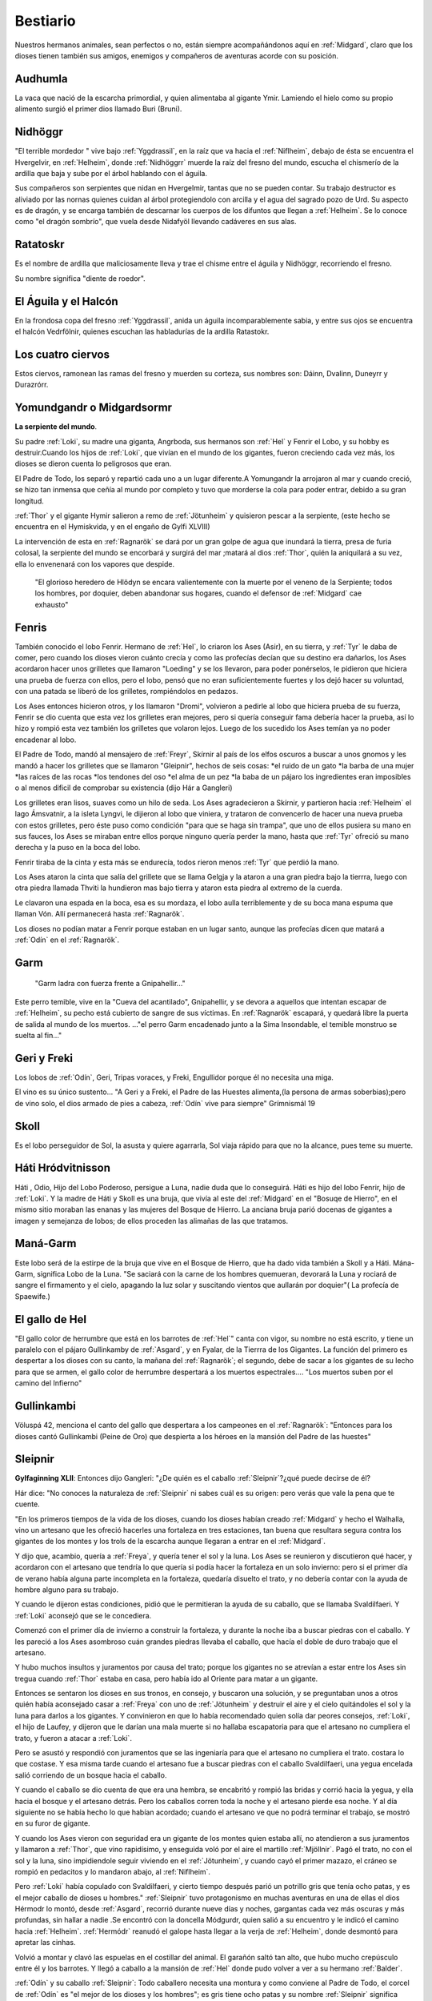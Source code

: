 Bestiario
===========

Nuestros hermanos animales, sean perfectos o no, están siempre
acompañándonos aquí en :ref:`Midgard`, claro que los dioses tienen también
sus amigos, enemigos y compañeros de aventuras acorde con su posición.

.. _Audhumla:

Audhumla
---------
La vaca que nació de la escarcha primordial, y quien alimentaba al gigante Ymir.
Lamiendo el hielo como su propio alimento surgió el primer dios llamado Buri
(Bruni).

.. _Nidhöggr:

Nidhöggr
---------
"El terrible mordedor " vive bajo :ref:`Yggdrassil`, en la raíz que va
hacia el :ref:`Niflheim`, debajo de ésta se encuentra el Hvergelvir, en
:ref:`Helheim`, donde :ref:`Nidhöggrr` muerde la raíz del fresno del mundo, escucha
el chismerío de la ardilla que baja y sube por el árbol hablando con el
águila.

Sus compañeros son serpientes que nidan en Hvergelmir, tantas que
no se pueden contar. Su trabajo destructor es aliviado por las nornas
quienes cuidan al árbol protegiendolo con arcilla y el agua del sagrado
pozo de Urd. Su aspecto es de dragón, y se encarga también de descarnar
los cuerpos de los difuntos que llegan a :ref:`Helheim`. Se lo conoce como "el
dragón sombrío", que vuela desde Nidafyöl llevando cadáveres en sus alas.

.. image:: /images/nidhoggr.jpg
	:align: center


.. _Ratatoskr:

Ratatoskr
----------

Es el nombre de ardilla que maliciosamente lleva y trae el chisme entre
el águila y Nidhöggr, recorriendo el fresno.

Su nombre significa "diente de roedor".

El Águila y el Halcón
----------------------

En la frondosa copa del fresno :ref:`Yggdrassil`, anida un águila incomparablemente
sabia, y entre sus ojos se encuentra el halcón Vedrfölnir, quienes escuchan las
habladurías de la ardilla Ratastokr.

Los cuatro ciervos
-------------------
Estos ciervos, ramonean las ramas del fresno y muerden su corteza, sus nombres
son: Dáinn, Dvalinn, Duneyrr y Durazrórr.

Yomundgandr o Midgardsormr
-----------------------------
**La serpiente del mundo**.

Su padre :ref:`Loki`, su madre una giganta, Angrboda, sus hermanos son :ref:`Hel` y Fenrir el Lobo,
y su hobby es destruir.Cuando los hijos de :ref:`Loki`, que vivían en el mundo de los gigantes,
fueron creciendo cada vez más, los dioses se dieron cuenta lo peligrosos que eran.

El Padre de Todo, los separó y repartió cada uno a un lugar diferente.A Yomungandr
la arrojaron al mar y cuando creció, se hizo tan inmensa que ceñía al mundo por
completo y tuvo que morderse la cola para poder entrar, debido a su gran longitud.

.. image:: /images/midgardserpent.jpg
	:align: center
	:width: 800 px
	:height: 424 px
	:scale: 70 %

:ref:`Thor` y el gigante Hymir salieron a remo de :ref:`Jötunheim` y quisieron pescar a la
serpiente, (este hecho se encuentra en el Hymiskvida, y en el engaño de Gylfi XLVIII)

La intervención de esta en :ref:`Ragnarök` se dará por un gran golpe de agua que
inundará la tierra, presa de furia colosal, la serpiente del mundo se encorbará y
surgirá del mar ;matará al dios :ref:`Thor`, quién la aniquilará a su vez, ella lo envenenará
con los vapores que despide.

	"El glorioso heredero  de Hlödyn se encara valientemente
	con la muerte por el veneno de la Serpiente; todos los hombres, por doquier, deben
	abandonar sus hogares, cuando el defensor de :ref:`Midgard` cae exhausto"


.. _Fenris:

Fenris
-------

También conocido el lobo Fenrir. Hermano de :ref:`Hel`, lo criaron los Ases (Asir), en su tierra,
y :ref:`Tyr` le daba de comer, pero cuando los dioses vieron cuánto crecía y como las profecías
decían que su destino era dañarlos, los Ases acordaron hacer unos grilletes que llamaron
"Loeding" y se los llevaron, para poder ponérselos, le pidieron que hiciera una prueba
de fuerza con ellos, pero el lobo, pensó que no eran suficientemente fuertes y los dejó hacer su
voluntad, con una patada se liberó de los grilletes, rompiéndolos en pedazos.

Los Ases entonces hicieron otros, y los llamaron "Dromi", volvieron a pedirle al lobo
que hiciera prueba de su fuerza, Fenrir se dio cuenta que esta vez los grilletes eran
mejores, pero si quería conseguir fama debería hacer la prueba, así lo hizo y rompió
esta vez también los grilletes que volaron lejos. Luego de los sucedido los Ases temían
ya no poder encadenar al lobo.

.. image:: /images/fenrir.jpg
	:align: center
	:width: 867 px
	:height: 561 px
	:scale: 70 %

El Padre de Todo, mandó al mensajero de :ref:`Freyr`, Skírnir al país de los elfos oscuros a
buscar a unos gnomos y les mandó a hacer los grilletes que se llamaron "Gleipnir", hechos
de seis cosas: *el ruido de un gato *la barba de una mujer *las raíces de las rocas *los
tendones del oso *el alma de un pez *la baba de un pájaro los ingredientes eran imposibles
o al menos dificil de comprobar su existencia (dijo Hár a Gangleri)

Los grilletes eran lisos, suaves como un hilo de seda. Los Ases agradecieron a Skírnir, y
partieron hacia :ref:`Helheim` el lago Ámsvatnir, a la isleta Lyngvi, le dijieron al lobo que
viniera, y trataron de convencerlo de hacer una nueva prueba con estos grilletes, pero
éste puso como condición "para que se haga sin trampa", que uno de ellos pusiera su mano
en sus fauces, los Ases se miraban entre ellos porque ninguno quería perder la mano, hasta
que :ref:`Tyr` ofreció su mano derecha y la puso en la boca del lobo.

Fenrir tiraba de la cinta y esta más se endurecía, todos rieron menos :ref:`Tyr` que perdió la
mano.

Los Ases ataron la cinta que salía del grillete que se llama Gelgja y la ataron a una gran
piedra bajo la tierrra, luego con otra piedra llamada Thviti la hundieron mas bajo tierra
y ataron esta piedra al extremo de la cuerda.

Le clavaron una espada en la boca, esa es su mordaza, el lobo aulla terriblemente y de su
boca mana espuma que llaman Vón. Allí permanecerá hasta :ref:`Ragnarök`.

Los dioses no podían matar a Fenrir porque estaban en un lugar santo, aunque las profecías
dicen que matará a :ref:`Odín` en el :ref:`Ragnarök`.


.. _Garm:

Garm
------
	"Garm ladra con fuerza  frente a Gnipahellir..."

Este perro temible, vive en la "Cueva del acantilado", Gnipahellir, y se devora a aquellos
que intentan escapar de :ref:`Helheim`, su pecho está cubierto de sangre de sus víctimas. En :ref:`Ragnarök`
escapará, y quedará libre la puerta de salida al mundo de los muertos. ..."el perro Garm
encadenado junto a la Sima Insondable, el temible monstruo se suelta al fin..."


Geri y Freki
-------------
Los lobos de :ref:`Odín`, Geri, Tripas voraces, y Freki, Engullidor porque él no necesita una
miga.

El vino es su único sustento... "A Geri y a Freki, el Padre de las Huestes alimenta,(la
persona de armas soberbias);pero de vino solo, el dios armado de pies a cabeza, :ref:`Odín` vive
para siempre" Grímnismál 19

.. _Skoll:

Skoll
------
Es el lobo perseguidor de Sol, la asusta y quiere agarrarla, Sol viaja rápido para que no la alcance, pues teme su muerte.

Háti Hródvitnisson
---------------------

Háti , Odio, Hijo del Lobo Poderoso, persigue a Luna, nadie duda que lo conseguirá. Háti
es hijo del lobo Fenrir, hijo de :ref:`Loki`. Y la madre de Háti y Skoll es una bruja, que vivía
al este del :ref:`Midgard` en el "Bosuqe de Hierro", en el mismo sitio moraban las enanas y las
mujeres del Bosque de Hierro. La anciana bruja parió docenas de gigantes a imagen y
semejanza de lobos; de ellos proceden las alimañas de las que tratamos.

Maná-Garm
------------
Este lobo será de la estirpe de la bruja que vive en el Bosque de Hierro, que ha dado vida
también a Skoll y a Háti. Mána-Garm, significa Lobo de la Luna. "Se saciará con la carne
de los hombres quemueran, devorará la Luna y rociará de sangre el firmamento y el cielo,
apagando la luz solar y suscitando vientos que aullarán por doquier"( La profecía de
Spaewife.)

El gallo de Hel
----------------
"El gallo color de herrumbre que está en los barrotes de :ref:`Hel`" canta con vigor, su nombre
no está escrito, y tiene un paralelo con el pájaro Gullinkamby de :ref:`Asgard`, y en Fyalar, de
la Tierrra de los Gigantes. La función del primero es despertar a los dioses con su canto,
la mañana del :ref:`Ragnarök`; el segundo, debe de sacar a los gigantes de su lecho para que se
armen, el gallo color de herrumbre despertará a los muertos espectrales.... "Los muertos
suben por el camino del Infierno"

.. _Gullinkambi:

Gullinkambi
---------------------
Völuspá 42, menciona el canto del gallo que despertara a los campeones en el :ref:`Ragnarök`:
"Entonces para los dioses cantó Gullinkambi (Peine de Oro) que despierta a los héroes en
la mansión del Padre de las huestes"

.. _Sleipnir:

Sleipnir
---------
**Gylfaginning XLII**: Entonces dijo Gangleri: "¿De quién es el caballo :ref:`Sleipnir`?¿qué
puede decirse de él?

Hár dice: "No conoces la naturaleza de :ref:`Sleipnir` ni sabes cuál es su origen: pero verás que
vale la pena que te cuente.

"En los primeros tiempos de la vida de los dioses, cuando los dioses habían creado :ref:`Midgard`
y hecho el Walhalla, vino un artesano que les ofreció hacerles una fortaleza en tres
estaciones, tan buena que resultara segura contra los gigantes de los montes y los trols
de la escarcha aunque llegaran a entrar en el :ref:`Midgard`.

Y dijo que, acambio, quería a :ref:`Freya`, y quería tener el sol y la luna. Los Ases se
reunieron y discutieron qué hacer, y acordaron con el artesano que tendría lo que quería
si podía hacer la fortaleza en un solo invierno: pero si el primer día de verano había
alguna parte incompleta en la fortaleza, quedaría disuelto el trato, y no debería contar
con la ayuda de hombre alguno para su trabajo.

Y cuando le dijeron estas condiciones, pidió que le permitieran la ayuda de su caballo,
que se llamaba Svaldilfaeri. Y :ref:`Loki` aconsejó que se le concediera.

Comenzó con el primer día de invierno a construir la fortaleza, y durante la noche iba a
buscar piedras con el caballo. Y les pareció a los Ases asombroso cuán grandes piedras
llevaba el caballo, que hacía el doble de duro trabajo que el artesano.

Y hubo muchos insultos y juramentos por causa del trato; porque los gigantes no se
atrevían a estar entre los Ases sin tregua cuando :ref:`Thor` estaba en casa, pero había ido al
Oriente para matar a un gigante.

Entonces se sentaron los dioses en sus tronos, en consejo, y buscaron una solución, y se
preguntaban unos a otros quién había aconsejado casar a :ref:`Freya` con uno de :ref:`Jötunheim` y
destruir el aire y el cielo quitándoles el sol y la luna para darlos a los gigantes. Y
convinieron en que lo había recomendado quien solía dar peores consejos, :ref:`Loki`, el
hijo de Laufey, y dijeron que le darían una mala muerte si no hallaba escapatoria para que
el artesano no cumpliera el trato, y fueron a atacar a :ref:`Loki`.

Pero se asustó y respondió con juramentos que se las ingeniaría para que el artesano no
cumpliera el trato. costara lo que costase. Y esa misma tarde cuando el artesano fue a
buscar piedras con el caballo Svaldilfaeri, una yegua encelada salió corriendo de un
bosque hacia el caballo.

.. image:: /images/sleipnir.jpg
	:align: center
	:width: 640 px
	:height: 905 px
	:scale: 70 %

Y cuando el caballo se dio cuenta de que era una hembra, se encabritó y rompió las bridas
y corrió hacia la yegua, y ella hacia el bosque y el artesano detrás. Pero los caballos
corren toda la noche y el artesano pierde esa noche. Y al día siguiente no se había hecho
lo que habían acordado; cuando el artesano ve que no podrá terminar el trabajo, se mostró
en su furor de gigante.

Y cuando los Ases vieron con seguridad era un gigante de los montes quien estaba allí, no
atendieron a sus juramentos y llamaron a :ref:`Thor`, que vino rapidísimo, y enseguida voló por
el aire el martillo :ref:`Mjöllnir`. Pagó el trato, no con el sol y la luna, sino impidiendole
seguir viviendo en el :ref:`Jötunheim`, y cuando cayó el primer mazazo, el cráneo se rompió en
pedacitos y lo mandaron abajo, al :ref:`Niflheim`.

Pero :ref:`Loki` había copulado con Svaldilfaeri, y cierto tiempo después parió un potrillo gris
que tenía ocho patas, y es el mejor caballo de dioses u hombres."  :ref:`Sleipnir` tuvo
protagonismo en muchas aventuras en una de ellas el dios Hérmodr lo montó, desde :ref:`Asgard`,
recorrió durante nueve días y noches, gargantas cada vez más oscuras y más profundas, sin
hallar a nadie .Se encontró con la doncella Módgurdr, quien salió a su encuentro y le
indicó el camino hacia :ref:`Helheim`. :ref:`Hermódr` reanudó el galope hasta llegar a la verja de :ref:`Helheim`,
donde desmontó para apretar las cinhas.

Volvió a montar y clavó las espuelas en el costillar del animal. El garañón saltó tan
alto, que hubo mucho crepúsculo entre él y los barrotes. Y llegó a caballo a la mansión de
:ref:`Hel` donde pudo volver a ver a su hermano :ref:`Balder`.

:ref:`Odín` y su caballo :ref:`Sleipnir`: Todo caballero necesita una montura y como conviene al Padre
de Todo, el corcel de :ref:`Odín` es "el mejor de los dioses y los hombres"; es gris tiene ocho
patas y su nombre :ref:`Sleipnir` significa Escurridizo.  En el poema de los Sueños de :ref:`Balder`,
:ref:`Odín` monta a :ref:`Sleipnir`, desciende a :ref:`Niflheim`, más allá de donde se encuentra Garm, el
perro , hasta la tumba de la Völva, y la resucita con hechizos.

Levantóse :ref:`Odín`, el viejo gauta, y encima a :ref:`Sleipnir` le puso la silla; cabalgó para abajo
hasta :ref:`Niflheim`, se topó con un can que de :ref:`Hel` le salió."

Árvakr y Álsvidr
-----------------
Temprano Despertar y Supremo en Vigor, son los caballos que tiran del carro de
Sol, el cual ilumina el firmamento.

Hrínfaxi Crin
---------------
Escarchada es el caballo de Noche, todas las mañanas salpica la tierra con el
rocío que gotea de su freno.

La yegua Skinfaxi
------------------
Yegua Brillante, es el caballo de Día, ilumina la tierra y el cielo con la luz
que brota de su pelaje.

.. _Gullfaxi:

Gullfaxi
---------
Significa *Crin de Oro*. Gullfaxi era el caballo del gigante Hrungir, una vez,
éste y :ref:`Odín` compitieron para probar cual era el mejor caballo, pero :ref:`Sleipnir`,
el caballo de :ref:`Odín`, le sacó una colina de ventaja.

Hrungir se enojó tanto que  saltó la entrada de :ref:`Asgard` sin darse cuenta de lo
que hacía. Los :ref:`Aesir` lo invitaron a beber, Hrungir se emborrachó y empezó a decir
muchas barbaridades en contra de los :ref:`Aesir`.

Estos, espantados, llamaron a :ref:`Thor`. Cuando :ref:`Thor` llegó, estaba dispuesto a
matarlo, ya que se puso muy furioso porque el gigante se había dado la gran
fiesta, y encima se atrevía a amenazar a todos.

Como Hrungir estaba desarmado, le dijo a :ref:`Thor` que así sería muy fácil matarlo,
pero que si el traía sus armas lo enfrentaría en la frontera de Gryótúnagardr.

:ref:`Thor` aceptó, y Hrungir se fue a caballo hasta :ref:`Jötunheim`. Los gigantes crearon
a un hombre de arcilla en Gryótúngardr, de nueve leguas de alto y tres de ancho,
con corazón de una yegua, ya que ningún otro servía.

Finalmente :ref:`Thor` y Hrungir se enfrentaron, el gigante de arcilla se llamaba
Mökkurkálfi, y permaneció junto a Hrungir, :ref:`Thor` estaba acompañado de sus
sirviente Zyálfi. Hrungir vio volar hacia él el martillo :ref:`Mjöllnir`, y le arrojó
su piedra de afilar la que se partió en el aire, sus fragmentos cayeron al suelo
en parte, y el resto se precipitó sobre la cabeza de :ref:`Thor`, que se desplomó cuan
largo era.

Pero el martillo le dio en el cráneo al gigante, lo mató, cayó sobre :ref:`Thor` y
una pierna suya quedó sobre el cuello de :ref:`Thor`. Zyálfi, atacó al gigante de
arcilla y se desmoronó en un montón, y después trató de ayudar a :ref:`Thor`.

Entonces llegaron los dioses enterados de que :ref:`Thor` había caído y ninguno pudo
quitarle la pierna del cuello, hasta que llegó Magni hijo de :ref:`Thor` y de Yárnsaxa,
que tenía tres noches de edad, apartó la pierna y exclamó:

	"Vamos papá! Fíjate en que brete estabas metido porque me retrasé un poco!
	Un solo puñetazo mío hubiera despachado a este gigante si llego antes."

:ref:`Thor` se incorporó y dio cordialmente gracias a su hijo, asegurando que prometía
mucho.

	"Me dispongo a regalarle el corcel Gullfaxi, que fue de Hrungnir"

:ref:`Odín` medió para reprocharle que diera tan buen caballo al hijo de una giganta y
no a su padre.

:ref:`Thor` retornó a las Dehesas del Poder con el pedazo de piedra de afilar
clavado en el cráneo. Le visitó la sabia Gróa, mujer de Örvandill el Bravo.

Cantó ensalmos hasta que la piedra empezó a aflojarse. Al comprobarlo :ref:`Thor`,
convencido de que se libraría de la molestia, anheló recompensar a Gróa por
su arte curativa, y para colmarla de felicidad le narró cómo había viajado
hacia el Norte, por las Olas Heladas, y cómo había sacado de :ref:`Jötunheim`, del
propio Norte, en una cesta colgada de sus hombros, nada menos que a su
marido Örvandill; y en prueba de lo que decía añadió que un dedo del pie de
su esposo, asomamdo entre la trama de la cesta, se había helado y él, :ref:`Thor`,
tuvo que romperlo.

Lo había tirado al cielo, convirtiéndolo en una estrella llamada el Dedo de
Örvandill.

	El dios sigió diciendo que Örvandill no tardaría mucho en regresar. La
	alegría distrajo a Gróa, que se olvidó de cantar ensalmos antes que la
	piedra se soltara, por cuya razón aún está en el cráneo del dios: y está
	en él el recuerdo de que no debe tirar una pidra de afilar de una parte a
	otra de una habitación, puesto que, cuando tal se hace, se mueve la cabeza
	de :ref:`Thor`.

Hófvarpnir
-------------
Acoceador, el caballo de Gnár, la diosa servidora de :ref:`Frigg` que lleva sus
mensajes a través de los distintos mundos.

Gulltoppr
----------
Es el caballo del dios :ref:`Heimdall` ,su nombre significa Crin Áurea.

Diente Crujidor y Diente Pulverizador
---------------------------------------
:ref:`Thor` tiene dos cabras (Diente Crujidor y Diente Pulverizador), y un carro del
que tiran, mientras él conduce.

Heidrun
--------
Las :ref:`Valkirias` servían el hidromiel que fluía siempre de las ubres de la cabra
de :ref:`Odín`, Heidrun, para que bebieran en el Walhalla los guerrreros Einheriar y
los dioses.

Huginn y Munnin
----------------
Los cuevos de :ref:`Odín`: Huginn, Pensamiento y Muninn, Memoria.

	"Por todas las tierras , Huginn y Muninn volando van cada día; me temo si
	Huginn quizá no vuelva, Muninn más me preocupa"

	Grímnismál 20

Estos cuervos, se posaban en los hombros de :ref:`Odín` y le cuchichean en sus oídos
todos los detalles de lo que ven u oyen. Al despuntar el día, los lanza para que
revoloteen por el universo, regresan en el momento del segundo almuerzo.

He aquí el origen de muchos informes y la razón de que los hombres llamen a
:ref:`Odín` el dios Cuervo.

.. image:: /images/cuervos.jpg
	:align: center

Cerdas de Oro
--------------

El Jabalí de :ref:`Freyr`, fue un regalo que le hizo Brokk el enano, durante una
competición entre :ref:`Loki` y él.

Este jabalí corre más que un caballo, por aire o mar, de noche o de
día, además dispersa la negrura de la noche con la luz que despiden sus cerdas.

Los cisnes del pozo de Urd
---------------------------
El pozo de Urd da vida a dos aves llamadas cisnes, de las cuales descienden las
que así se llaman.

Los gatos de Freya
-------------------
:ref:`Freya`, posee un carro tirado por un par de gatos, no se conocen sus nombres.
